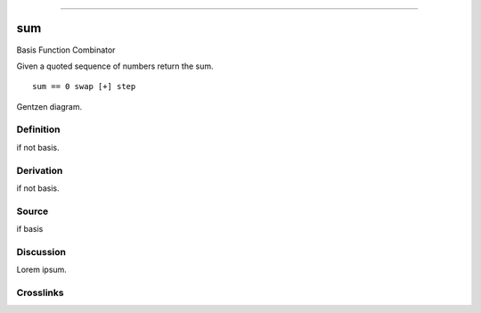 --------------

sum
^^^^^

Basis Function Combinator


Given a quoted sequence of numbers return the sum.
::

    sum == 0 swap [+] step



Gentzen diagram.


Definition
~~~~~~~~~~

if not basis.


Derivation
~~~~~~~~~~

if not basis.


Source
~~~~~~~~~~

if basis


Discussion
~~~~~~~~~~

Lorem ipsum.


Crosslinks
~~~~~~~~~~

